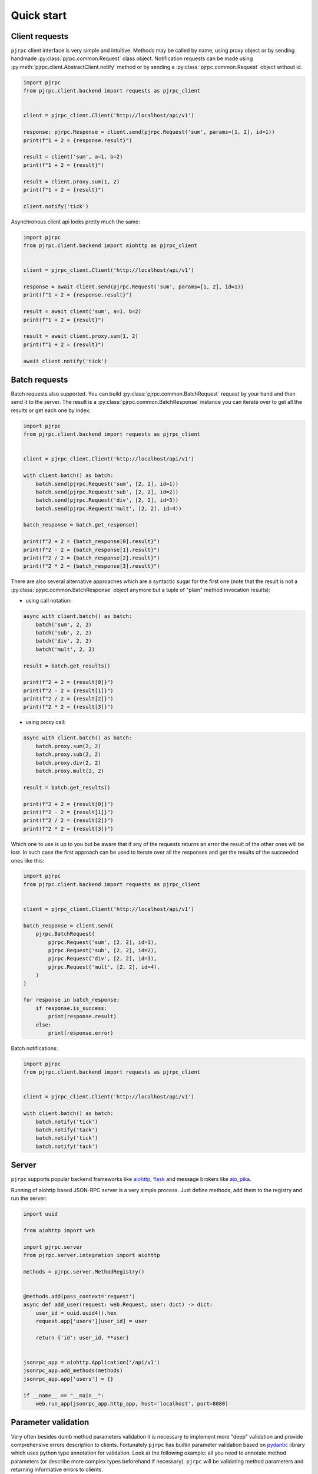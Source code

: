 .. _quickstart:

Quick start
===========


Client requests
_______________

``pjrpc`` client interface is very simple and intuitive. Methods may be called by name, using proxy object
or by sending handmade :py:class:`pjrpc.common.Request` class object. Notification requests can be made using
:py:meth:`pjrpc.client.AbstractClient.notify` method or by sending a :py:class:`pjrpc.common.Request` object without id.

.. code-block:: python

    import pjrpc
    from pjrpc.client.backend import requests as pjrpc_client


    client = pjrpc_client.Client('http://localhost/api/v1')

    response: pjrpc.Response = client.send(pjrpc.Request('sum', params=[1, 2], id=1))
    print(f"1 + 2 = {response.result}")

    result = client('sum', a=1, b=2)
    print(f"1 + 2 = {result}")

    result = client.proxy.sum(1, 2)
    print(f"1 + 2 = {result}")

    client.notify('tick')


Asynchronous client api looks pretty much the same:

.. code-block:: python

    import pjrpc
    from pjrpc.client.backend import aiohttp as pjrpc_client


    client = pjrpc_client.Client('http://localhost/api/v1')

    response = await client.send(pjrpc.Request('sum', params=[1, 2], id=1))
    print(f"1 + 2 = {response.result}")

    result = await client('sum', a=1, b=2)
    print(f"1 + 2 = {result}")

    result = await client.proxy.sum(1, 2)
    print(f"1 + 2 = {result}")

    await client.notify('tick')


Batch requests
______________

Batch requests also supported. You can build :py:class:`pjrpc.common.BatchRequest` request by your hand and then send
it to the server. The result is a :py:class:`pjrpc.common.BatchResponse` instance you can iterate over to get all
the results or get each one by index:

.. code-block:: python

    import pjrpc
    from pjrpc.client.backend import requests as pjrpc_client


    client = pjrpc_client.Client('http://localhost/api/v1')

    with client.batch() as batch:
        batch.send(pjrpc.Request('sum', [2, 2], id=1))
        batch.send(pjrpc.Request('sub', [2, 2], id=2))
        batch.send(pjrpc.Request('div', [2, 2], id=3))
        batch.send(pjrpc.Request('mult', [2, 2], id=4))

    batch_response = batch.get_response()

    print(f"2 + 2 = {batch_response[0].result}")
    print(f"2 - 2 = {batch_response[1].result}")
    print(f"2 / 2 = {batch_response[2].result}")
    print(f"2 * 2 = {batch_response[3].result}")


There are also several alternative approaches which are a syntactic sugar for the first one (note that the result
is not a :py:class:`pjrpc.common.BatchResponse` object anymore but a tuple of "plain" method invocation results):

- using call notation:

.. code-block:: python

    async with client.batch() as batch:
        batch('sum', 2, 2)
        batch('sub', 2, 2)
        batch('div', 2, 2)
        batch('mult', 2, 2)

    result = batch.get_results()

    print(f"2 + 2 = {result[0]}")
    print(f"2 - 2 = {result[1]}")
    print(f"2 / 2 = {result[2]}")
    print(f"2 * 2 = {result[3]}")


- using proxy call:

.. code-block:: python

    async with client.batch() as batch:
        batch.proxy.sum(2, 2)
        batch.proxy.sub(2, 2)
        batch.proxy.div(2, 2)
        batch.proxy.mult(2, 2)

    result = batch.get_results()

    print(f"2 + 2 = {result[0]}")
    print(f"2 - 2 = {result[1]}")
    print(f"2 / 2 = {result[2]}")
    print(f"2 * 2 = {result[3]}")


Which one to use is up to you but be aware that if any of the requests returns an error the result of the other ones
will be lost. In such case the first approach can be used to iterate over all the responses and get the results of
the succeeded ones like this:

.. code-block:: python

    import pjrpc
    from pjrpc.client.backend import requests as pjrpc_client


    client = pjrpc_client.Client('http://localhost/api/v1')

    batch_response = client.send(
        pjrpc.BatchRequest(
            pjrpc.Request('sum', [2, 2], id=1),
            pjrpc.Request('sub', [2, 2], id=2),
            pjrpc.Request('div', [2, 2], id=3),
            pjrpc.Request('mult', [2, 2], id=4),
        )
    )

    for response in batch_response:
        if response.is_success:
            print(response.result)
        else:
            print(response.error)


Batch notifications:

.. code-block:: python

    import pjrpc
    from pjrpc.client.backend import requests as pjrpc_client


    client = pjrpc_client.Client('http://localhost/api/v1')

    with client.batch() as batch:
        batch.notify('tick')
        batch.notify('tack')
        batch.notify('tick')
        batch.notify('tack')



Server
______

``pjrpc`` supports popular backend frameworks like `aiohttp <https://aiohttp.readthedocs.io>`_,
`flask <https://flask.palletsprojects.com>`_ and message brokers like `aio_pika <https://aio-pika.readthedocs.io>`_.


Running of aiohttp based JSON-RPC server is a very simple process. Just define methods, add them to the
registry and run the server:

.. code-block:: python

    import uuid

    from aiohttp import web

    import pjrpc.server
    from pjrpc.server.integration import aiohttp

    methods = pjrpc.server.MethodRegistry()


    @methods.add(pass_context='request')
    async def add_user(request: web.Request, user: dict) -> dict:
        user_id = uuid.uuid4().hex
        request.app['users'][user_id] = user

        return {'id': user_id, **user}


    jsonrpc_app = aiohttp.Application('/api/v1')
    jsonrpc_app.add_methods(methods)
    jsonrpc_app.app['users'] = {}

    if __name__ == "__main__":
        web.run_app(jsonrpc_app.http_app, host='localhost', port=8080)


Parameter validation
____________________

Very often besides dumb method parameters validation it is necessary to implement more "deep" validation and provide
comprehensive errors description to clients. Fortunately ``pjrpc`` has builtin parameter validation based on
`pydantic <https://pydantic-docs.helpmanual.io/>`_ library which uses python type annotation for validation.
Look at the following example: all you need to annotate method parameters (or describe more complex types beforehand if
necessary). ``pjrpc`` will be validating method parameters and returning informative errors to clients.


.. code-block:: python

    import enum
    import uuid

    import pydantic
    from aiohttp import web

    import pjrpc.server
    from pjrpc.server.validators import pydantic as validators
    from pjrpc.server.integration import aiohttp

    methods = pjrpc.server.MethodRegistry(
        validator_factory=validators.PydanticValidatorFactory(exclude=aiohttp.is_aiohttp_request),
    )

    class ContactType(enum.Enum):
        PHONE = 'phone'
        EMAIL = 'email'


    class Contact(pydantic.BaseModel):
        type: ContactType
        value: str


    class User(pydantic.BaseModel):
        name: str
        surname: str
        age: int
        contacts: list[Contact]


    @methods.add(pass_context='request')
    async def add_user(request: web.Request, user: User):
        user_id = uuid.uuid4()
        request.app['users'][user_id] = user

        return {'id': user_id, **user.dict()}


    class JSONEncoder(pjrpc.server.JSONEncoder):
        def default(self, o):
            if isinstance(o, uuid.UUID):
                return o.hex
            if isinstance(o, enum.Enum):
                return o.value

            return super().default(o)


    jsonrpc_app = aiohttp.Application('/api/v1', json_encoder=JSONEncoder)
    jsonrpc_app.add_methods(methods)
    jsonrpc_app.http_app['users'] = {}

    if __name__ == "__main__":
        web.run_app(jsonrpc_app.http_app, host='localhost', port=8080)


Error handling
______________

``pjrpc`` implements all the errors listed in `protocol specification <https://www.jsonrpc.org/specification#error_object>`_
which can be found in :py:mod:`pjrpc.common.exceptions` module so that error handling is very simple and "pythonic-way":

.. code-block:: python

    import pjrpc
    from pjrpc.client.backend import requests as pjrpc_client

    client = pjrpc_client.Client('http://localhost/api/v1')

    try:
        result = client.proxy.sum(1, 2)
    except pjrpc.MethodNotFound as e:
        print(e)


Default error list can be easily extended. All you need to create an error class inherited from
:py:class:`pjrpc.common.exceptions.JsonRpcError` and define an error code and a description message. ``pjrpc``
will be automatically deserializing custom errors for you:

.. code-block:: python

    import pjrpc
    from pjrpc.client.backend import requests as pjrpc_client

    class UserNotFound(pjrpc.exc.TypedError):
        CODE = 1
        MESSAGE = 'user not found'


    client = pjrpc_client.Client('http://localhost/api/v1')

    try:
        result = client.proxy.get_user(user_id=1)
    except UserNotFound as e:
        print(e)


On the server side everything is also pretty straightforward:

.. code-block:: python

    import uuid

    import flask

    import pjrpc
    from pjrpc.server import MethodRegistry
    from pjrpc.server.integration import flask as integration

    methods = pjrpc.server.MethodRegistry()


    class UserNotFound(pjrpc.exc.TypedError):
        CODE = 1
        MESSAGE = 'user not found'


    @methods.add()
    def add_user(user: dict) -> dict:
        user_id = uuid.uuid4().hex
        flask.current_app.users[user_id] = user

        return {'id': user_id, **user}

    @methods.add()
    def get_user(user_id: str) -> dict:
        user = flask.current_app.users.get(user_id)
        if not user:
            raise UserNotFound(data=user_id)

        return user


    json_rpc = integration.JsonRPC('/api/v1')
    json_rpc.add_methods(methods)

    json_rpc.http_app.users = {}

    if __name__ == "__main__":
        json_rpc.http_app.run(port=80)



OpenAPI specification
_____________________

``pjrpc`` has built-in `OpenAPI <https://swagger.io/specification/>`_ and `OpenRPC <https://spec.open-rpc.org/#introduction>`_
specification generation support and integrated web UI as an extra dependency. Three UI types are supported:

- SwaggerUI (`<https://swagger.io/tools/swagger-ui/>`_)
- RapiDoc (`<https://mrin9.github.io/RapiDoc/>`_)
- ReDoc (`<https://github.com/Redocly/redoc>`_)

Web UI extra dependency can be installed using the following code:

.. code-block:: console

    $ pip install pjrpc[openapi-ui-bundles]

The following example illustrates how to configure OpenAPI specification generation
and Swagger UI web tool with basic auth:

.. code-block:: python

    import uuid
    from typing import Annotated, Any

    import aiohttp.typedefs
    import pydantic as pd
    from aiohttp import web

    import pjrpc.server.specs.extractors.pydantic
    import pjrpc.server.specs.openapi.ui
    from pjrpc.server.integration import aiohttp as integration
    from pjrpc.server.specs import extractors
    from pjrpc.server.specs import openapi as specs
    from pjrpc.server.validators import pydantic as validators


    methods = pjrpc.server.MethodRegistry(
        validator_factory=validators.PydanticValidatorFactory(exclude=integration.is_aiohttp_request),
        metadata_processors=[
            specs.MethodSpecificationGenerator(
                extractor=extractors.pydantic.PydanticMethodInfoExtractor(
                    exclude=integration.is_aiohttp_request,
                ),
            ),
        ],
    )


    UserName = Annotated[
        str,
        pd.Field(description="User name", examples=["John"]),
    ]

    UserSurname = Annotated[
        str,
        pd.Field(description="User surname", examples=['Doe']),
    ]

    UserAge = Annotated[
        int,
        pd.Field(description="User age", examples=[36]),
    ]

    UserId = Annotated[
        uuid.UUID,
        pd.Field(description="User identifier", examples=["226a2c23-c98b-4729-b398-0dae550e99ff"]),
    ]


    class UserIn(pd.BaseModel):
        """
        User registration data.
        """

        name: UserName
        surname: UserSurname
        age: UserAge


    class UserOut(UserIn):
        """
        Registered user data.
        """

        id: UserId


    class AlreadyExistsError(pjrpc.exc.TypedError):
        """
        User already registered error.
        """

        CODE = 2001
        MESSAGE = "user already exists"


    class NotFoundError(pjrpc.exc.TypedError):
        """
        User not found error.
        """

        CODE = 2002
        MESSAGE = "user not found"


    @methods.add(
        pass_context='request',
        metadata=[
            specs.metadata(
                summary='Creates a user',
                tags=['users'],
                errors=[AlreadyExistsError],
            ),
        ],
    )
    def add_user(request: web.Request, user: UserIn) -> UserOut:
        for existing_user in request.config_dict['users'].values():
            if user.name == existing_user.name:
                raise AlreadyExistsError()

        user_id = uuid.uuid4()
        request.config_dict['users'][user_id] = user

        return UserOut(id=user_id, **user.model_dump())


    @methods.add(
        pass_context='request',
        metadata=[
            specs.metadata(
                summary='Returns a user',
                tags=['users'],
                errors=[NotFoundError],
            ),
        ],
    )
    def get_user(request: web.Request, user_id: UserId) -> UserOut:
        user = request.config_dict['users'].get(user_id.hex)
        if not user:
            raise NotFoundError()

        return UserOut(id=user_id, **user.model_dump())


    @methods.add(
        pass_context='request',
        metadata=[
            specs.metadata(
                summary='Deletes a user',
                tags=['users'],
                errors=[NotFoundError],
            ),
        ],
    )
    def delete_user(request: web.Request, user_id: UserId) -> None:
        user = request.config_dict['users'].pop(user_id.hex, None)
        if not user:
            raise NotFoundError()


    class JSONEncoder(pjrpc.server.JSONEncoder):
        def default(self, o: Any) -> Any:
            if isinstance(o, pd.BaseModel):
                return o.model_dump()
            if isinstance(o, uuid.UUID):
                return str(o)

            return super().default(o)


    openapi_spec = specs.OpenAPI(
        info=specs.Info(version="1.0.0", title="User storage"),
        servers=[
            specs.Server(
                url='http://127.0.0.1:8080',
            ),
        ],
        security_schemes=dict(
            basicAuth=specs.SecurityScheme(
                type=specs.SecuritySchemeType.HTTP,
                scheme='basic',
            ),
        ),
        security=[
            dict(basicAuth=[]),
        ],
    )

    http_app = web.Application()
    http_app['users'] = {}

    jsonrpc_app = integration.Application('/api')
    jsonrpc_app.add_spec(openapi_spec, path='openapi.json')
    jsonrpc_app.add_spec_ui('swagger', specs.ui.SwaggerUI(), spec_url='../openapi.json')
    jsonrpc_app.add_spec_ui('redoc', specs.ui.ReDoc(), spec_url='../openapi.json')

    jsonrpc_v1_app = integration.Application(http_app=web.Application(), json_encoder=JSONEncoder)
    jsonrpc_v1_app.add_methods(methods)

    jsonrpc_app.add_subapp('/v1', jsonrpc_v1_app)
    http_app.add_subapp('/rpc', jsonrpc_app.http_app)


    if __name__ == "__main__":
        web.run_app(http_app, host='localhost', port=8080)


Specification is available on http://localhost:8080/rpc/api/openapi.json

Web UI is running on http://localhost:8080/rpc/api/swagger/ and http://localhost:8080/rpc/api/redoc/

Swagger UI:
~~~~~~~~~~~

.. image:: ../_static/swagger-ui-screenshot.png
  :width: 1024
  :alt: OpenAPI full example

RapiDoc:
~~~~~~~~

.. image:: ../_static/rapidoc-screenshot.png
  :width: 1024
  :alt: OpenAPI cli example

ReDoc:
~~~~~~

.. image:: ../_static/redoc-screenshot.png
  :width: 1024
  :alt: OpenAPI method example
